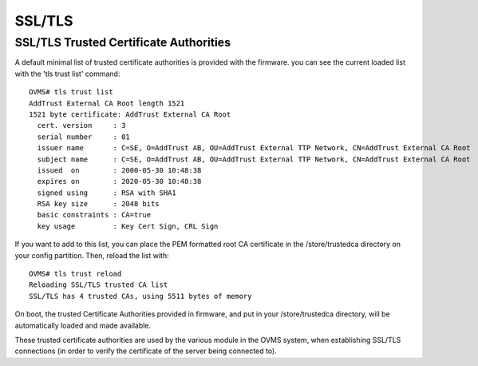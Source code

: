 =======
SSL/TLS
=======

.. highlight:: none

---------------------------------------
SSL/TLS Trusted Certificate Authorities
---------------------------------------

A default minimal list of trusted certificate authorities is provided with the firmware. you
can see the current loaded list with the 'tls trust list' command::

  OVMS# tls trust list
  AddTrust External CA Root length 1521
  1521 byte certificate: AddTrust External CA Root
    cert. version     : 3
    serial number     : 01
    issuer name       : C=SE, O=AddTrust AB, OU=AddTrust External TTP Network, CN=AddTrust External CA Root
    subject name      : C=SE, O=AddTrust AB, OU=AddTrust External TTP Network, CN=AddTrust External CA Root
    issued  on        : 2000-05-30 10:48:38
    expires on        : 2020-05-30 10:48:38
    signed using      : RSA with SHA1
    RSA key size      : 2048 bits
    basic constraints : CA=true
    key usage         : Key Cert Sign, CRL Sign

If you want to add to this list, you can place the PEM formatted root CA certificate in the
/store/trustedca directory on your config partition. Then, reload the list with::

  OVMS# tls trust reload
  Reloading SSL/TLS trusted CA list
  SSL/TLS has 4 trusted CAs, using 5511 bytes of memory

On boot, the trusted Certificate Authorities provided in firmware, and put in your /store/trustedca
directory, will be automatically loaded and made available.

These trusted certificate authorities are used by the various module in the OVMS system, when
establishing SSL/TLS connections (in order to verify the certificate of the server being
connected to).
